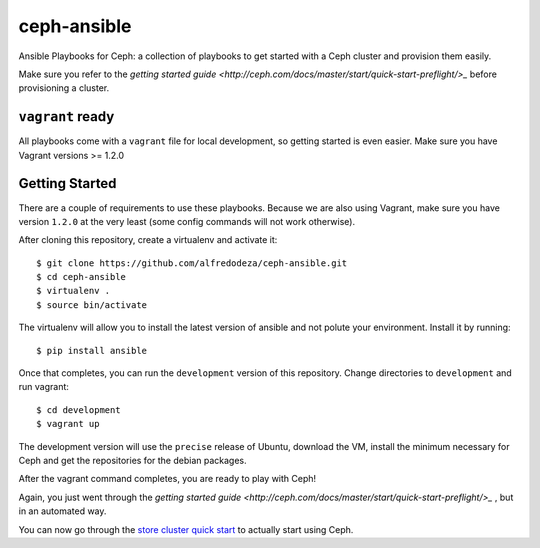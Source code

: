 ceph-ansible
============

Ansible Playbooks for Ceph: a collection of playbooks to get started with
a Ceph cluster and provision them easily.

Make sure you refer to the `getting started guide
<http://ceph.com/docs/master/start/quick-start-preflight/>_` before
provisioning a cluster.

``vagrant`` ready
-----------------
All playbooks come with a ``vagrant`` file for local development, so getting
started is even easier. Make sure you have Vagrant versions >= 1.2.0

Getting Started
---------------
There are a couple of requirements to use these playbooks. Because we are also
using Vagrant, make sure you have version ``1.2.0`` at the very least (some
config commands will not work otherwise).

After cloning this repository, create a virtualenv and activate it::

    $ git clone https://github.com/alfredodeza/ceph-ansible.git
    $ cd ceph-ansible
    $ virtualenv .
    $ source bin/activate

The virtualenv will allow you to install the latest version of ansible and not
polute your environment. Install it by running::

    $ pip install ansible

Once that completes, you can run the ``development`` version of this
repository. Change directories to ``development`` and run vagrant::

    $ cd development
    $ vagrant up

The development version will use the ``precise`` release of Ubuntu, download
the VM, install the minimum necessary for Ceph and get the repositories for the
debian packages.

After the vagrant command completes, you are ready to play with Ceph!

Again, you just went through the `getting started guide
<http://ceph.com/docs/master/start/quick-start-preflight/>_` , but in an
automated way.

You can now go through the `store cluster quick start
<http://ceph.com/docs/master/start/quick-ceph-deploy/>`_ to actually start
using Ceph.
